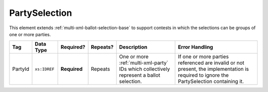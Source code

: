 .. This file is auto-generated.  Do not edit it by hand!

.. _multi-xml-party-selection:

PartySelection
==============

This element extends :ref:`multi-xml-ballot-selection-base` to
support contests in which the selections can be groups of one or more parties.

+--------------+--------------+--------------+--------------+------------------------------------------+------------------------------------------+
| Tag          | Data Type    | Required?    | Repeats?     | Description                              | Error Handling                           |
+==============+==============+==============+==============+==========================================+==========================================+
| PartyId      | ``xs:IDREF`` | **Required** | Repeats      | One or more :ref:`multi-xml-party` IDs   | If one or more parties referenced are    |
|              |              |              |              | which collectively represent a ballot    | invalid or not present, the              |
|              |              |              |              | selection.                               | implementation is required to ignore the |
|              |              |              |              |                                          | PartySelection containing it.            |
+--------------+--------------+--------------+--------------+------------------------------------------+------------------------------------------+
